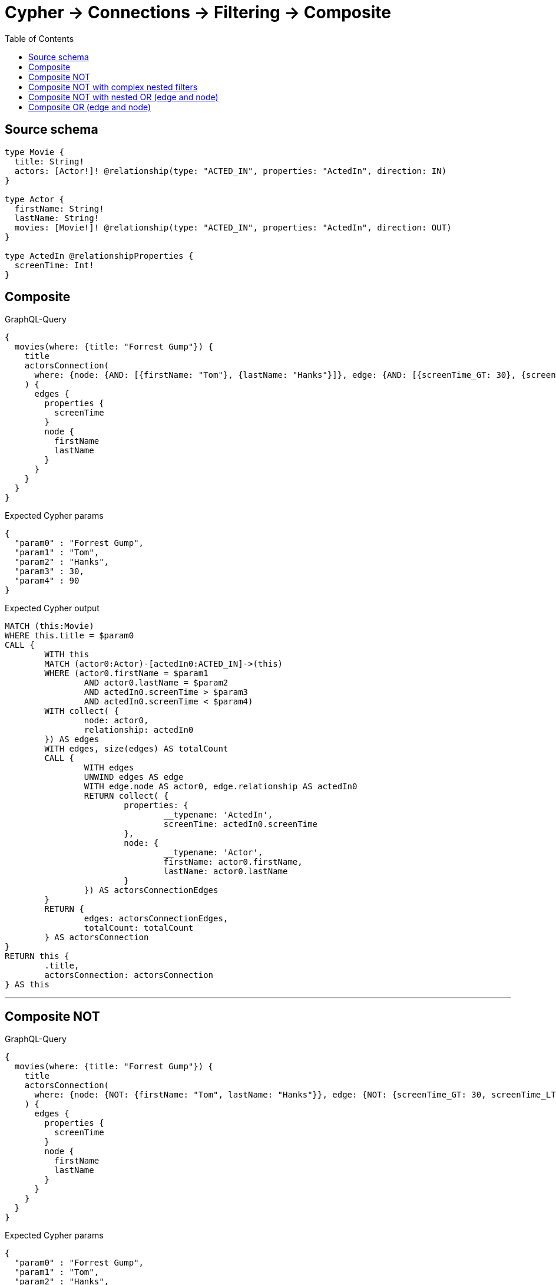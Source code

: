 :toc:

= Cypher -> Connections -> Filtering -> Composite

== Source schema

[source,graphql,schema=true]
----
type Movie {
  title: String!
  actors: [Actor!]! @relationship(type: "ACTED_IN", properties: "ActedIn", direction: IN)
}

type Actor {
  firstName: String!
  lastName: String!
  movies: [Movie!]! @relationship(type: "ACTED_IN", properties: "ActedIn", direction: OUT)
}

type ActedIn @relationshipProperties {
  screenTime: Int!
}
----

== Composite

.GraphQL-Query
[source,graphql]
----
{
  movies(where: {title: "Forrest Gump"}) {
    title
    actorsConnection(
      where: {node: {AND: [{firstName: "Tom"}, {lastName: "Hanks"}]}, edge: {AND: [{screenTime_GT: 30}, {screenTime_LT: 90}]}}
    ) {
      edges {
        properties {
          screenTime
        }
        node {
          firstName
          lastName
        }
      }
    }
  }
}
----

.Expected Cypher params
[source,json]
----
{
  "param0" : "Forrest Gump",
  "param1" : "Tom",
  "param2" : "Hanks",
  "param3" : 30,
  "param4" : 90
}
----

.Expected Cypher output
[source,cypher]
----
MATCH (this:Movie)
WHERE this.title = $param0
CALL {
	WITH this
	MATCH (actor0:Actor)-[actedIn0:ACTED_IN]->(this)
	WHERE (actor0.firstName = $param1
		AND actor0.lastName = $param2
		AND actedIn0.screenTime > $param3
		AND actedIn0.screenTime < $param4)
	WITH collect( {
		node: actor0,
		relationship: actedIn0
	}) AS edges
	WITH edges, size(edges) AS totalCount
	CALL {
		WITH edges
		UNWIND edges AS edge
		WITH edge.node AS actor0, edge.relationship AS actedIn0
		RETURN collect( {
			properties: {
				__typename: 'ActedIn',
				screenTime: actedIn0.screenTime
			},
			node: {
				__typename: 'Actor',
				firstName: actor0.firstName,
				lastName: actor0.lastName
			}
		}) AS actorsConnectionEdges
	}
	RETURN {
		edges: actorsConnectionEdges,
		totalCount: totalCount
	} AS actorsConnection
}
RETURN this {
	.title,
	actorsConnection: actorsConnection
} AS this
----

'''

== Composite NOT

.GraphQL-Query
[source,graphql]
----
{
  movies(where: {title: "Forrest Gump"}) {
    title
    actorsConnection(
      where: {node: {NOT: {firstName: "Tom", lastName: "Hanks"}}, edge: {NOT: {screenTime_GT: 30, screenTime_LT: 90}}}
    ) {
      edges {
        properties {
          screenTime
        }
        node {
          firstName
          lastName
        }
      }
    }
  }
}
----

.Expected Cypher params
[source,json]
----
{
  "param0" : "Forrest Gump",
  "param1" : "Tom",
  "param2" : "Hanks",
  "param3" : 90,
  "param4" : 30
}
----

.Expected Cypher output
[source,cypher]
----
MATCH (this:Movie)
WHERE this.title = $param0
CALL {
	WITH this
	MATCH (actor0:Actor)-[actedIn0:ACTED_IN]->(this)
	WHERE (NOT ((actor0.firstName = $param1
			AND actor0.lastName = $param2))
		AND NOT ((actedIn0.screenTime < $param3
			AND actedIn0.screenTime > $param4)))
	WITH collect( {
		node: actor0,
		relationship: actedIn0
	}) AS edges
	WITH edges, size(edges) AS totalCount
	CALL {
		WITH edges
		UNWIND edges AS edge
		WITH edge.node AS actor0, edge.relationship AS actedIn0
		RETURN collect( {
			properties: {
				__typename: 'ActedIn',
				screenTime: actedIn0.screenTime
			},
			node: {
				__typename: 'Actor',
				firstName: actor0.firstName,
				lastName: actor0.lastName
			}
		}) AS actorsConnectionEdges
	}
	RETURN {
		edges: actorsConnectionEdges,
		totalCount: totalCount
	} AS actorsConnection
}
RETURN this {
	.title,
	actorsConnection: actorsConnection
} AS this
----

'''

== Composite NOT with complex nested filters

.GraphQL-Query
[source,graphql]
----
{
  movies(where: {title: "Forrest Gump"}) {
    title
    actorsConnection(
      where: {NOT: {AND: [{OR: [{node: {AND: [{firstName: "Tom"}, {lastName: "Hanks"}]}}, {edge: {AND: [{screenTime_GT: 30}, {screenTime_LT: 90}]}}]}, {node: {AND: [{firstName: "Tommy"}, {lastName: "Ford"}]}}]}}
    ) {
      edges {
        properties {
          screenTime
        }
        node {
          firstName
          lastName
        }
      }
    }
  }
}
----

.Expected Cypher params
[source,json]
----
{
  "param0" : "Forrest Gump",
  "param1" : "Tom",
  "param2" : "Hanks",
  "param3" : 30,
  "param4" : 90,
  "param5" : "Tommy",
  "param6" : "Ford"
}
----

.Expected Cypher output
[source,cypher]
----
MATCH (this:Movie)
WHERE this.title = $param0
CALL {
	WITH this
	MATCH (actor0:Actor)-[actedIn0:ACTED_IN]->(this)
	WHERE NOT ((((actor0.firstName = $param1
				AND actor0.lastName = $param2)
			OR (actedIn0.screenTime > $param3
				AND actedIn0.screenTime < $param4))
		AND actor0.firstName = $param5
		AND actor0.lastName = $param6))
	WITH collect( {
		node: actor0,
		relationship: actedIn0
	}) AS edges
	WITH edges, size(edges) AS totalCount
	CALL {
		WITH edges
		UNWIND edges AS edge
		WITH edge.node AS actor0, edge.relationship AS actedIn0
		RETURN collect( {
			properties: {
				__typename: 'ActedIn',
				screenTime: actedIn0.screenTime
			},
			node: {
				__typename: 'Actor',
				firstName: actor0.firstName,
				lastName: actor0.lastName
			}
		}) AS actorsConnectionEdges
	}
	RETURN {
		edges: actorsConnectionEdges,
		totalCount: totalCount
	} AS actorsConnection
}
RETURN this {
	.title,
	actorsConnection: actorsConnection
} AS this
----

'''

== Composite NOT with nested OR (edge and node)

.GraphQL-Query
[source,graphql]
----
{
  movies(where: {title: "Forrest Gump"}) {
    title
    actorsConnection(
      where: {NOT: {OR: [{node: {AND: [{firstName: "Tom"}, {lastName: "Hanks"}]}}, {edge: {AND: [{screenTime_GT: 30}, {screenTime_LT: 90}]}}]}}
    ) {
      edges {
        properties {
          screenTime
        }
        node {
          firstName
          lastName
        }
      }
    }
  }
}
----

.Expected Cypher params
[source,json]
----
{
  "param0" : "Forrest Gump",
  "param1" : "Tom",
  "param2" : "Hanks",
  "param3" : 30,
  "param4" : 90
}
----

.Expected Cypher output
[source,cypher]
----
MATCH (this:Movie)
WHERE this.title = $param0
CALL {
	WITH this
	MATCH (actor0:Actor)-[actedIn0:ACTED_IN]->(this)
	WHERE NOT (((actor0.firstName = $param1
			AND actor0.lastName = $param2)
		OR (actedIn0.screenTime > $param3
			AND actedIn0.screenTime < $param4)))
	WITH collect( {
		node: actor0,
		relationship: actedIn0
	}) AS edges
	WITH edges, size(edges) AS totalCount
	CALL {
		WITH edges
		UNWIND edges AS edge
		WITH edge.node AS actor0, edge.relationship AS actedIn0
		RETURN collect( {
			properties: {
				__typename: 'ActedIn',
				screenTime: actedIn0.screenTime
			},
			node: {
				__typename: 'Actor',
				firstName: actor0.firstName,
				lastName: actor0.lastName
			}
		}) AS actorsConnectionEdges
	}
	RETURN {
		edges: actorsConnectionEdges,
		totalCount: totalCount
	} AS actorsConnection
}
RETURN this {
	.title,
	actorsConnection: actorsConnection
} AS this
----

'''

== Composite OR (edge and node)

.GraphQL-Query
[source,graphql]
----
{
  movies(where: {title: "Forrest Gump"}) {
    title
    actorsConnection(
      where: {OR: [{node: {AND: [{firstName: "Tom"}, {lastName: "Hanks"}]}}, {edge: {AND: [{screenTime_GT: 30}, {screenTime_LT: 90}]}}]}
    ) {
      edges {
        properties {
          screenTime
        }
        node {
          firstName
          lastName
        }
      }
    }
  }
}
----

.Expected Cypher params
[source,json]
----
{
  "param0" : "Forrest Gump",
  "param1" : "Tom",
  "param2" : "Hanks",
  "param3" : 30,
  "param4" : 90
}
----

.Expected Cypher output
[source,cypher]
----
MATCH (this:Movie)
WHERE this.title = $param0
CALL {
	WITH this
	MATCH (actor0:Actor)-[actedIn0:ACTED_IN]->(this)
	WHERE ((actor0.firstName = $param1
			AND actor0.lastName = $param2)
		OR (actedIn0.screenTime > $param3
			AND actedIn0.screenTime < $param4))
	WITH collect( {
		node: actor0,
		relationship: actedIn0
	}) AS edges
	WITH edges, size(edges) AS totalCount
	CALL {
		WITH edges
		UNWIND edges AS edge
		WITH edge.node AS actor0, edge.relationship AS actedIn0
		RETURN collect( {
			properties: {
				__typename: 'ActedIn',
				screenTime: actedIn0.screenTime
			},
			node: {
				__typename: 'Actor',
				firstName: actor0.firstName,
				lastName: actor0.lastName
			}
		}) AS actorsConnectionEdges
	}
	RETURN {
		edges: actorsConnectionEdges,
		totalCount: totalCount
	} AS actorsConnection
}
RETURN this {
	.title,
	actorsConnection: actorsConnection
} AS this
----

'''

